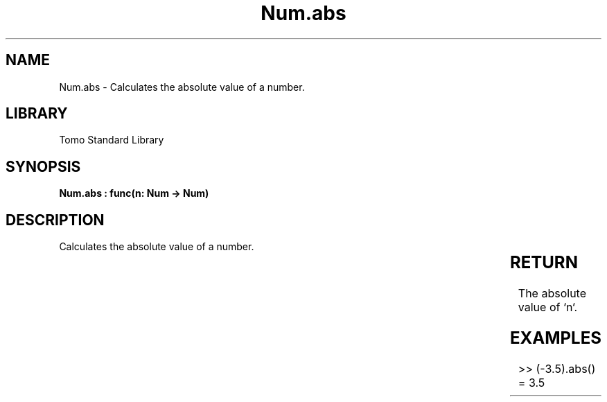 '\" t
.\" Copyright (c) 2025 Bruce Hill
.\" All rights reserved.
.\"
.TH Num.abs 3 2025-04-19T14:30:40.362029 "Tomo man-pages"
.SH NAME
Num.abs \- Calculates the absolute value of a number.

.SH LIBRARY
Tomo Standard Library
.SH SYNOPSIS
.nf
.BI "Num.abs : func(n: Num -> Num)"
.fi

.SH DESCRIPTION
Calculates the absolute value of a number.


.TS
allbox;
lb lb lbx lb
l l l l.
Name	Type	Description	Default
n	Num	The number whose absolute value is to be computed. 	-
.TE
.SH RETURN
The absolute value of `n`.

.SH EXAMPLES
.EX
>> (-3.5).abs()
= 3.5
.EE
